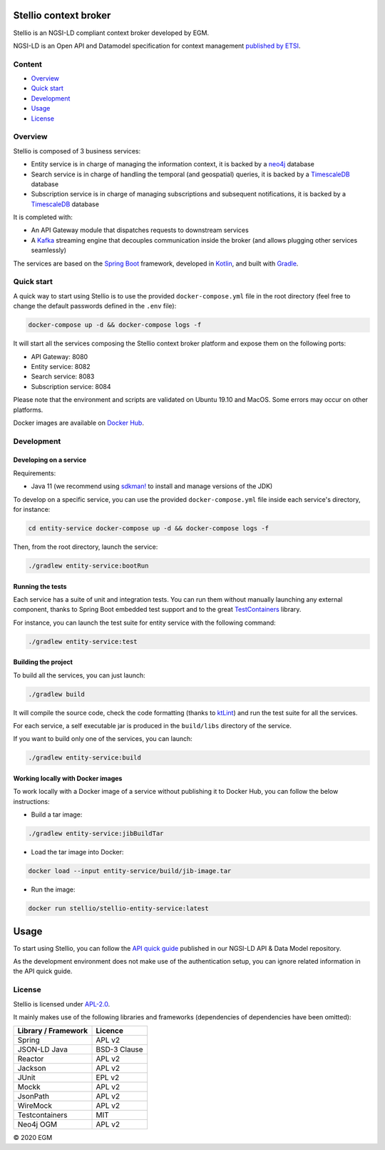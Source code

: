 Stellio context broker
======================

|License: Apache-2.0|

Stellio is an NGSI-LD compliant context broker developed by EGM.

NGSI-LD is an Open API and Datamodel specification for context management
`published by ETSI <https://www.etsi.org/deliver/etsi_gs/CIM/001_099/009/01.02.02_60/gs_CIM009v010202p.pdf>`__.

Content
-------

-  `Overview <#overview>`__
-  `Quick start <#quick-start>`__
-  `Development <#development>`__
-  `Usage <#usage>`__
-  `License <#license>`__

Overview
--------

Stellio is composed of 3 business services:

-  Entity service is in charge of managing the information context, it
   is backed by a `neo4j <https://neo4j.com>`__ database
-  Search service is in charge of handling the temporal (and geospatial)
   queries, it is backed by a
   `TimescaleDB <https://www.timescale.com/>`__ database
-  Subscription service is in charge of managing subscriptions and
   subsequent notifications, it is backed by a
   `TimescaleDB <https://www.timescale.com/>`__ database

It is completed with:

-  An API Gateway module that dispatches requests to downstream services
-  A `Kafka <https://kafka.apache.org/>`__ streaming engine that
   decouples communication inside the broker (and allows plugging other
   services seamlessly)

The services are based on the `Spring Boot <https://spring.io/projects/spring-boot>`__ framework, 
developed in `Kotlin <https://kotlinlang.org>`__, and built with `Gradle <https://gradle.org>`__.

Quick start
-----------

A quick way to start using Stellio is to use the provided ``docker-compose.yml`` file in the root 
directory (feel free to change the default passwords defined in the ``.env`` file):

.. code-block:: shell

   docker-compose up -d && docker-compose logs -f

It will start all the services composing the Stellio context broker
platform and expose them on the following ports:

-  API Gateway: 8080
-  Entity service: 8082
-  Search service: 8083
-  Subscription service: 8084

Please note that the environment and scripts are validated on Ubuntu
19.10 and MacOS. Some errors may occur on other platforms.

Docker images are available on `Docker Hub <https://hub.docker.com/orgs/stellio/repositories>`__.

Development
-----------

Developing on a service
~~~~~~~~~~~~~~~~~~~~~~~

Requirements:

-  Java 11 (we recommend using `sdkman! <https://sdkman.io/>`__ to
   install and manage versions of the JDK)

To develop on a specific service, you can use the provided
``docker-compose.yml`` file inside each service's directory, for
instance:

.. code-block:: shell

   cd entity-service docker-compose up -d && docker-compose logs -f

Then, from the root directory, launch the service:

.. code-block:: shell

   ./gradlew entity-service:bootRun

Running the tests
~~~~~~~~~~~~~~~~~

Each service has a suite of unit and integration tests. You can run them without manually 
launching any external component, thanks to Spring Boot embedded test support and to the great
`TestContainers <https://www.testcontainers.org/>`__ library.

For instance, you can launch the test suite for entity service with the
following command:

.. code-block:: shell

   ./gradlew entity-service:test

Building the project
~~~~~~~~~~~~~~~~~~~~

To build all the services, you can just launch:

.. code-block:: shell

   ./gradlew build

It will compile the source code, check the code formatting (thanks to `ktLint <https://ktlint.github.io/>`__) 
and run the test suite for all the services.

For each service, a self executable jar is produced in the ``build/libs`` directory of the service.

If you want to build only one of the services, you can launch:

.. code-block:: shell

   ./gradlew entity-service:build

Working locally with Docker images
~~~~~~~~~~~~~~~~~~~~~~~~~~~~~~~~~~

To work locally with a Docker image of a service without publishing it
to Docker Hub, you can follow the below instructions:

-  Build a tar image:

.. code-block:: shell

   ./gradlew entity-service:jibBuildTar

-  Load the tar image into Docker:

.. code-block:: shell

   docker load --input entity-service/build/jib-image.tar

-  Run the image:

.. code-block:: shell

   docker run stellio/stellio-entity-service:latest

Usage
=====

To start using Stellio, you can follow the 
`API quick guide <https://github.com/easy-global-market/ngsild-api-data-models/blob/master/API_Quick_Guide.md>`__
published in our NGSI-LD API & Data Model repository.

As the development environment does not make use of the authentication setup, you can ignore related information in the
API quick guide.

License
-------

Stellio is licensed under
`APL-2.0 <https://spdx.org/licenses/Apache-2.0.html>`__.

It mainly makes use of the following libraries and frameworks
(dependencies of dependencies have been omitted):

+-----------------------+----------------+
| Library / Framework   | Licence        |
+=======================+================+
| Spring                | APL v2         |
+-----------------------+----------------+
| JSON-LD Java          | BSD-3 Clause   |
+-----------------------+----------------+
| Reactor               | APL v2         |
+-----------------------+----------------+
| Jackson               | APL v2         |
+-----------------------+----------------+
| JUnit                 | EPL v2         |
+-----------------------+----------------+
| Mockk                 | APL v2         |
+-----------------------+----------------+
| JsonPath              | APL v2         |
+-----------------------+----------------+
| WireMock              | APL v2         |
+-----------------------+----------------+
| Testcontainers        | MIT            |
+-----------------------+----------------+
| Neo4j OGM             | APL v2         |
+-----------------------+----------------+

© 2020 EGM

.. |License: Apache-2.0| image:: https://img.shields.io/badge/license-APL%202.0-blue.svg
   :target: https://spdx.org/licenses/Apache-2.0.html
